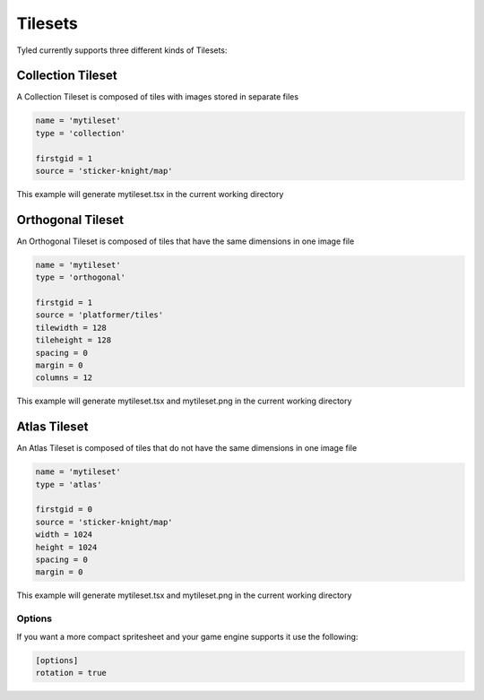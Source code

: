 ********
Tilesets
********

Tyled currently supports three different kinds of Tilesets:

Collection Tileset
==================

A Collection Tileset is composed of tiles with images stored in separate files

.. code-block:: toml

    name = 'mytileset'
    type = 'collection'

    firstgid = 1
    source = 'sticker-knight/map'

This example will generate mytileset.tsx in the current working directory

Orthogonal Tileset
==================

An Orthogonal Tileset is composed of tiles that have the same dimensions in one image file

.. code-block:: toml

    name = 'mytileset'
    type = 'orthogonal'

    firstgid = 1
    source = 'platformer/tiles'
    tilewidth = 128
    tileheight = 128
    spacing = 0
    margin = 0
    columns = 12

This example will generate mytileset.tsx and mytileset.png in the current working directory

Atlas Tileset
=============

An Atlas Tileset is composed of tiles that do not have the same dimensions in one image file

.. code-block:: toml

    name = 'mytileset'
    type = 'atlas'

    firstgid = 0
    source = 'sticker-knight/map'
    width = 1024
    height = 1024
    spacing = 0
    margin = 0

This example will generate mytileset.tsx and mytileset.png in the current working directory

Options
-------

If you want a more compact spritesheet and your game engine supports it use the following:

.. code-block:: toml

    [options]
    rotation = true

